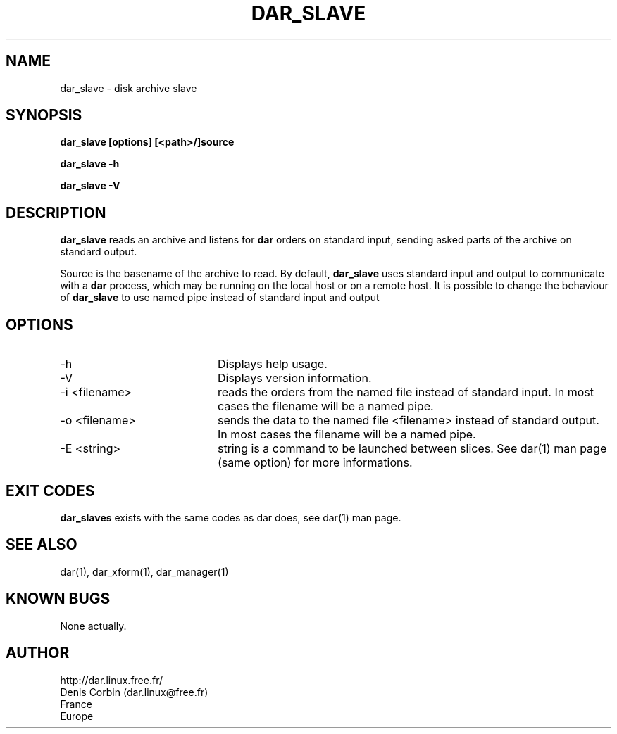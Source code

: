 .TH DAR_SLAVE 1 "SEPT 28, 2002"
.UC 8
.SH NAME
dar_slave \- disk archive slave
.SH SYNOPSIS
.B dar_slave [options] [<path>/]source
.P
.B dar_slave -h
.P
.B dar_slave -V
.SH DESCRIPTION
.B dar_slave  
reads an archive and listens for 
.B dar
orders on standard input, sending asked parts of the archive on standard output.
.PP
Source is the basename of the archive to read. By default, 
.B dar_slave 
uses standard input and output to communicate with a
.B dar
process, which may be running on the local host or on a remote host. It is possible to change the behaviour of
.B dar_slave
to use named pipe instead of standard input and output

.SH OPTIONS

.PP
.TP 20
-h
Displays help usage.
.TP 20
-V 
Displays version information.
.TP 20
-i <filename> 
reads the orders from the named file instead of standard input. In most cases the filename will be a named pipe.
.TP 20
-o <filename>
sends the data to the named file <filename> instead of standard output. In most cases the filename will be a named pipe.
.TP 20
-E <string>
string is a command to be launched between slices. See dar(1) man page (same option) for more informations.

.SH EXIT CODES
.B dar_slaves 
exists with the same codes as dar does, see dar(1) man page.

.SH SEE ALSO
dar(1), dar_xform(1), dar_manager(1)

.SH KNOWN BUGS
None actually.

.SH AUTHOR
.nf
http://dar.linux.free.fr/
Denis Corbin (dar.linux@free.fr)
France
Europe

